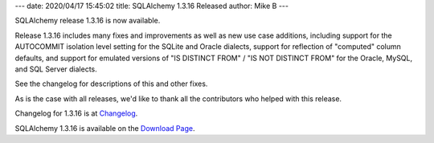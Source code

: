 ---
date: 2020/04/17 15:45:02
title: SQLAlchemy 1.3.16 Released
author: Mike B
---

SQLAlchemy release 1.3.16 is now available.

Release 1.3.16 includes many fixes and improvements as well as new use case
additions, including support for the AUTOCOMMIT isolation level setting for the
SQLite and Oracle dialects, support for reflection of "computed" column
defaults, and support for emulated versions of "IS DISTINCT FROM" / "IS NOT
DISTINCT FROM" for the Oracle, MySQL, and SQL Server dialects.

See the changelog for descriptions of this and other fixes.

As is the case with all releases, we'd like to thank all the contributors who
helped with this release.

Changelog for 1.3.16 is at `Changelog </changelog/CHANGES_1_3_16>`_.

SQLAlchemy 1.3.16 is available on the `Download Page </download.html>`_.
